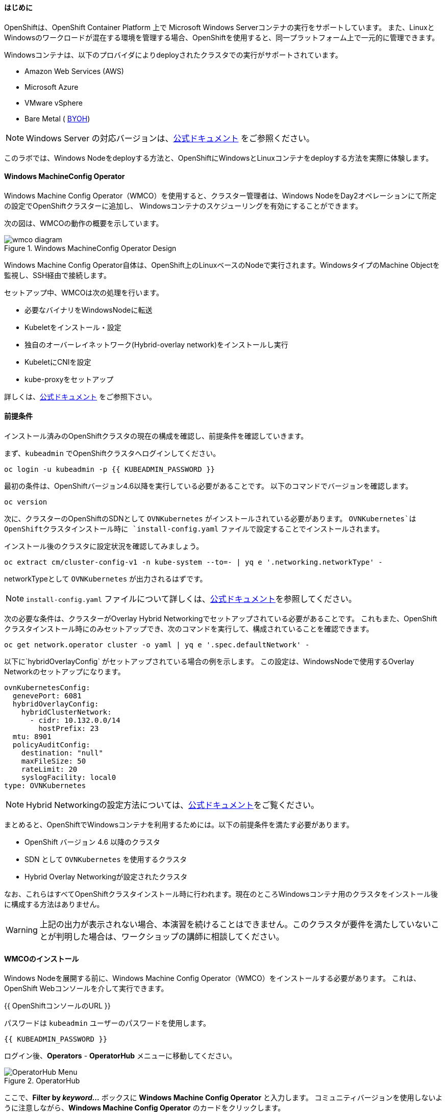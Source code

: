 #### はじめに

OpenShiftは、OpenShift Container Platform 上で Microsoft Windows Serverコンテナの実行をサポートしています。
また、LinuxとWindowsのワークロードが混在する環境を管理する場合、OpenShiftを使用すると、同一プラットフォーム上で一元的に管理できます。

Windowsコンテナは、以下のプロバイダによりdeployされたクラスタでの実行がサポートされています。

* Amazon Web Services (AWS)
* Microsoft Azure
* VMware vSphere
* Bare Metal ( link:https://docs.openshift.com/container-platform/4.9/windows_containers/byoh-windows-instance.html[BYOH])

NOTE: Windows Server の対応バージョンは、link:https://docs.openshift.com/container-platform/4.9/windows_containers/understanding-windows-container-workloads.html[公式ドキュメント]
をご参照ください。

このラボでは、Windows Nodeをdeployする方法と、OpenShiftにWindowsとLinuxコンテナをdeployする方法を実際に体験します。

#### Windows MachineConfig Operator

Windows Machine Config Operator（WMCO）を使用すると、クラスター管理者は、Windows NodeをDay2オペレーションにて所定の設定でOpenShiftクラスターに追加し、
Windowsコンテナのスケジューリングを有効にすることができます。

次の図は、WMCOの動作の概要を示しています。

.Windows MachineConfig Operator Design
image::images/wmcodiagram.png[wmco diagram]

Windows Machine Config Operator自体は、OpenShift上のLinuxベースのNodeで実行されます。WindowsタイプのMachine Objectを監視し、SSH経由で接続します。

セットアップ中、WMCOは次の処理を行います。

* 必要なバイナリをWindowsNodeに転送
* Kubeletをインストール・設定
* 独自のオーバーレイネットワーク(Hybrid-overlay network)をインストールし実行
* KubeletにCNIを設定
* kube-proxyをセットアップ

詳しくは、link:https://docs.openshift.com/container-platform/4.9/windows_containers/understanding-windows-container-workloads.html[公式ドキュメント] をご参照下さい。

#### 前提条件

インストール済みのOpenShiftクラスタの現在の構成を確認し、前提条件を確認していきます。

まず、`kubeadmin` でOpenShiftクラスタへログインしてください。

[source,bash,role="execute"]
----
oc login -u kubeadmin -p {{ KUBEADMIN_PASSWORD }}
----

最初の条件は、OpenShiftバージョン4.6以降を実行している必要があることです。
以下のコマンドでバージョンを確認します。

[source,bash,role="execute"]
----
oc version
----

次に、クラスターのOpenShiftのSDNとして `OVNKubernetes` がインストールされている必要があります。
`OVNKubernetes`はOpenShiftクラスタインストール時に `install-config.yaml` ファイルで設定することでインストールされます。

インストール後のクラスタに設定状況を確認してみましょう。

[source,bash,role="execute"]
----
oc extract cm/cluster-config-v1 -n kube-system --to=- | yq e '.networking.networkType' -
----

networkTypeとして `OVNKubernetes` が出力されるはずです。

NOTE: `install-config.yaml` ファイルについて詳しくは、link:https://docs.openshift.com/container-platform/4.9/installing/installing_aws/installing-aws-customizations.html#installation-aws-config-yaml_installing-aws-customizations[公式ドキュメント]を参照してください。

次の必要な条件は、クラスターがOverlay Hybrid Networkingでセットアップされている必要があることです。
これもまた、OpenShiftクラスタインストール時にのみセットアップでき、次のコマンドを実行して、構成されていることを確認できます。

[source,bash,role="execute"]
----
oc get network.operator cluster -o yaml | yq e '.spec.defaultNetwork' -
----

以下に`hybridOverlayConfig` がセットアップされている場合の例を示します。
この設定は、WindowsNodeで使用するOverlay Networkのセットアップになります。

[source,yaml]
----
ovnKubernetesConfig:
  genevePort: 6081
  hybridOverlayConfig:
    hybridClusterNetwork:
      - cidr: 10.132.0.0/14
        hostPrefix: 23
  mtu: 8901
  policyAuditConfig:
    destination: "null"
    maxFileSize: 50
    rateLimit: 20
    syslogFacility: local0
type: OVNKubernetes
----

NOTE: Hybrid Networkingの設定方法については、link:https://docs.openshift.com/container-platform/4.9/networking/ovn_kubernetes_network_provider/configuring-hybrid-networking.html#configuring-hybrid-ovnkubernetes_configuring-hybrid-networking[公式ドキュメント]をご覧ください。

まとめると、OpenShiftでWindowsコンテナを利用するためには。以下の前提条件を満たす必要があります。

* OpenShift バージョン 4.6 以降のクラスタ
* SDN として `OVNKubernetes` を使用するクラスタ
* Hybrid Overlay Networkingが設定されたクラスタ

なお、これらはすべてOpenShiftクラスタインストール時に行われます。現在のところWindowsコンテナ用のクラスタをインストール後に構成する方法はありません。

WARNING: 上記の出力が表示されない場合、本演習を続けることはできません。このクラスタが要件を満たしていないことが判明した場合は、ワークショップの講師に相談してください。

#### WMCOのインストール

Windows Nodeを展開する前に、Windows Machine Config Operator（WMCO）をインストールする必要があります。
これは、OpenShift Webコンソールを介して実行できます。

{{ OpenShiftコンソールのURL }}

パスワードは `kubeadmin` ユーザーのパスワードを使用します。

[source,role="copypaste"]
----
{{ KUBEADMIN_PASSWORD }}
----

ログイン後、*Operators* - *OperatorHub* メニューに移動してください。

.OperatorHub
image::images/operatorhub-menu.png[OperatorHub Menu]

ここで、*Filter by _keyword..._* ボックスに *Windows Machine Config Operator* と入力します。
コミュニティバージョンを使用しないように注意しながら、*Windows Machine Config Operator* のカードをクリックします。

.WMCO Operator
image::images/wmco-card.png[WMCO Install Card]

Overviewページにて、*Install*を選択してください。

.WMCO Operator Overview
image::images/install-overview.png[WMCO Overview]

*Install Operator*の概要ページの*Update channel*セクションで*stable*が選択されていることを確認します。
また、*Installation mode* セクションでは、*A specifc namespace on the cluster* が選択されたままになっていることを確認します。

*Installed Namspace*セクションは、*Operator recommended Namespace*のままにして、*Enable Cluster Monitoring*にチェックを入れます。

最後に、*Approval strategy*を*Automatic*のままにしておきます。次に、*Install*をクリックします。

以下の図を参考にしてください。

.WMCO Install Operator Overview
image::images/wmco-install-operator-overivew-page.png[WMCO Install Overview]

Installing Operatorのページが表示されます。

.WMCO Install Operator status page
image::images/installing-the-wmco-status-operator.png[WMCO Installing]

画面 *ready for use* と表示されれば、WMCO Operatorは正常にインストールされています。

.WMCO Install Operator status page
image::images/wmco-ready-for-use.png[WMCO Installing]

CLIに戻ると、WMCOPodが動作しているのが確認できるはずです。

[source,bash,role="execute"]
----
oc get pods -n openshift-windows-machine-config-operator
NAME                                               READY   STATUS    RESTARTS   AGE
windows-machine-config-operator-7ddc9f7d9b-vx4vx   1/1     Running   0          43m
----

Operatorが立ち上がったら Windows Nodeをインストールする準備ができました。

#### Windows Nodeのインストール

WMCOがWindows Nodeをセットアップするには、クラウドプロバイダーへのSSHキーが必要です。
クラウドプロバイダーは、提供された秘密鍵に基づいて新しい鍵ペアを作成します。

次に、WMCOはこのキーを使用してWindows Nodeにログインし、OpenShiftNodeとしてセットアップします。

WMCOが使用するSSHキーを生成します。

[source,bash,role="execute"]
----
ssh-keygen -t rsa -f ${HOME}/.ssh/winkey -q -N ''
----

キーを生成したら、それをシークレットとして `openshift-windows-machine-config-operator` namespaceに追加してください。

[source,bash,role="execute"]
----
oc create secret generic cloud-private-key --from-file=private-key.pem=${HOME}/.ssh/winkey -n openshift-windows-machine-config-operator 
----

このシークレットは、WMCO OperatorがWindows Nodeをセットアップするために使用されます。
先に進む前に、作成されていることを確認してください。

[source,bash,role="execute"]
----
oc get secret -n openshift-windows-machine-config-operator cloud-private-key
----

WMCO Operaotrが稼働し、SSHキーがシークレットとしてクラスターにロードされると、Windows Nodeをdeployできるようになります。
Windows Nodeは、MachineAPIを使用してOpenShift LinuxNodeを作成するのと同じ方法で構築できます。

NOTE: Machine APIに慣れていない場合は、xref:machinesets.adoc [MachineSets, Machines, and Nodes] の演習で理解することができます。

まず、Windows Machine用のMachineSetを作成します。その後 YAML の重要なセクションを探っていきます。

[source,bash,role="execute"]
----
${HOME}/support/generate-windows-ms.sh
----

NOTE: Windows MachineSetのYAMLの作成方法の詳細は、link:https://docs.openshift.com/container-platform/4.9/windows_containers/creating_windows_machinesets/creating-windows-machineset-aws.html[公式ドキュメント]を参照してください。

これで、あなたのホームディレクトリに `windows-ms.yaml` ファイルが作成されるはずです。

[source,bash,role="execute"]
----
ls -l ~/windows-ms.yaml
----

NOTE: 時間があるようでしたらこのファイルを自由に見てみてください。LinuxのMachineSetと変わらないことが分かると思います。

Windows MachineSetには、Operating System IDとして`Windows`というラベルが貼られています。
以下のコマンドを実行すると、ラベルが `machine.openshift.io/os-id: MachineSet の Windows` の結果が表示されます。

[source,bash,role="execute"]
----
yq e '.metadata.labels' ~/windows-ms.yaml
----

すべてのWindows Nodeは「`worker`」というラベルを持つことになります。Windows Nodeはクラスタ内の他のNodeと同様に扱われます。

[source,bash,role="execute"]
----
yq e '.spec.template.spec.metadata.labels' ~/windows-ms.yaml
----

AMI IDはWindows Server 2019 AMIを表します。

[source,bash,role="execute"]
----
yq e '.spec.template.spec.providerSpec.value.ami.id' ~/windows-ms.yaml
----

NOTE: サポートされているバージョンの Windows Server の AMI を使用する必要があります。詳細については、link :https://docs.openshift.com/container-platform/4.9/windows_containers/windows-containers-release-notes-4-x.html#supported-windows-server-versions[公式ドキュメント] を参照して下さい。

最後にもう一つ、ユーザーデータのシークレットについてご説明します。

[source,bash,role="execute"]
----
yq e '.spec.template.spec.providerSpec.value.userDataSecret.name' ~/windows-ms.yaml
----

このシークレットは、WMCOがインストールされたときに生成されます。

[source,bash,role="execute"]
----
oc get secret windows-user-data -n openshift-machine-api
----

YAMLを適用して、クラスタ上にWindows MachineSetを作成します。

[source,bash,role="execute"]
----
oc apply -f ~/windows-ms.yaml
----

以下のコマンドでMachineSetのステータスを確認できます。

[source,bash,role="execute"]
----
oc get machinesets  -n openshift-machine-api -l machine.openshift.io/os-id=Windows
NAME                                       DESIRED   CURRENT   READY   AVAILABLE   AGE
cluster1-wrkjp-windows-worker-us-east-1a   1         1                             9s
----

MachineSetのレプリカは1に設定されています。
MachineAPIは目的の状態を確認し、Windows Nodeを作成します。次のコマンドでNodeのステータスを確認します。

[source,bash,role="execute"]
----
oc get machines  -n openshift-machine-api -l machine.openshift.io/os-id=Windows
----

ログからNodeの作成状況を確認してみましょう。

[source,bash,role="execute"]
----
oc logs -l name=windows-machine-config-operator -n openshift-windows-machine-config-operator   -f
----

[Ctrl+C] を押すと終了できます。

NOTE: "Windows VM has been configured as a worker node" というログメッセージが表示されれば正常にNodeが作成されたことになります。時間がないようであれば、先に進み、ログ確認から抜けてください。

WMCOがWindows Machineをクラスタに追加します。
次のコマンドで確認できます。

[source,bash,role="execute"]
----
oc get nodes -l kubernetes.io/os=windows
----

NOTE: Windows Nodeが表示されるまでには最大で15分ほどかかります。Nodeが表示されるのを確認するために、`oc get nodes -l kubernetes.io/os=windows` で `watch` を実行することが推奨されています。

出力はこのような感じになるはずです。

[source,bash]
----
NAME                          STATUS   ROLES    AGE   VERSION
ip-10-0-140-10.ec2.internal   Ready    worker   22m   v1.20.0-1081+d0b1ad449a08b3
----

#### Windows Nodeの管理

Windows NodeはLinux Nodeと同じように管理できるようになります。MachineAPI を使用して、Nodeのスケールと削除ができるようになります。

WARNING: WMCO Operatorは、Windows OSの更新に責任を負いません。Windows イメージの提供や更新されたイメージの責任はクラスタ管理者にあります。
クラスタ管理者は、MachineSet spec でイメージを変更することで、イメージを更新できます。

現在、Windows Nodeが1つあります。

[source,bash,role="execute"]
----
oc get nodes -l kubernetes.io/os=windows
----

別のNodeを追加するためには、対応するMachineSetをスケールするだけです。

[source,bash,role="execute"]
----
oc get machineset -l machine.openshift.io/os-id=Windows -n openshift-machine-api
----

以下のような出力が得られるはずです。この出力は、このMachineSetが管理する1台のWindows Nodeであることを示しています。

[source,bash]
----
NAME                                       DESIRED   CURRENT   READY   AVAILABLE   AGE
cluster1-zzv5j-windows-worker-us-east-1a   1         1         1       1           138m
----

別のWindows Nodeを追加するには、Windows MachineSetを2つのレプリカにスケールします。
これにより、新しいWindows Machineが作成され、WMCOがそれをOpenShift Nodeとして追加します。

[source,bash,role="execute"]
----
oc scale machineset -l machine.openshift.io/os-id=Windows -n openshift-machine-api --replicas=2
----

NOTE: 最初のWindows Nodeを作成したときと同じように、15分以上かかることがあります。

しばらくすると、別のWindows Nodeがクラスターに参加します。

[source,bash,role="execute"]
----
oc get nodes -l kubernetes.io/os=windows
NAME                           STATUS   ROLES    AGE     VERSION
ip-10-0-139-232.ec2.internal   Ready    worker   15m     v1.20.0-1081+d0b1ad449a08b3
ip-10-0-143-146.ec2.internal   Ready    worker   3h18m   v1.20.0-1081+d0b1ad449a08b3
----


OpenShiftのMachineAPIでWindows Machineを管理することがいかに簡単か、お分かり頂けると思います。Linux Nodeと同じシステムで管理され、
link:https://docs.openshift.com/container-platform/4.9/machine_management/applying-autoscaling.html[Windows MachineSet Autoscaler]も同様にアタッチできます。

Windows MachineSetを1までスケールダウンして、Nodeを削除します。

[source,bash,role="execute"]
----
oc scale machineset -l machine.openshift.io/os-id=Windows -n openshift-machine-api --replicas=1
----

WARNING: 次の演習を始める前に、Windows MachineSet を 1 にスケールしてください。

しばらくすると、1台のWindows Nodeに戻るはずです。

[source,bash,role="execute"]
----
oc get nodes -l kubernetes.io/os=windows
----

#### Windows Nodeの探索

WindowsNodeの管理方法を学んだので、このNodeがどのようにセットアップされるかを探ります。このWindows Nodeには、WMCOと同じ仕組みで、SSHでアクセスすることができます。
このクラスタはクラウドにインストールされているため、Windows Nodeはインターネットに公開されていません。そこで、`ssh bastion Pod`をdeployする必要があります。

NOTE: AWSインスタンスでRDPを有効にする方法については、link:https://docs.aws.amazon.com/AWSEC2/latest/WindowsGuide/connecting_to_windows_instance.html[こちら]をご覧ください。

ssh bastion Podは、本演習で提供される Deployment YAML を使用してdeployすることができます。

[source,bash,role="execute"]
----
oc apply -n openshift-windows-machine-config-operator -f ~/support/win-node-ssh.yaml
----

このssh bastion podのロールアウトを待知ます。

[source,bash,role="execute"]
----
oc rollout status deploy/winc-ssh -n openshift-windows-machine-config-operator
----

ロールアウトすると、ssh bastion podが動作しているはずです。

[source,bash,role="execute"]
----
oc get pods -n openshift-windows-machine-config-operator -l app=winc-ssh
----

ssh bastion podは、Windows Nodeにログインするために必要なSSHキーをマウントします。

[source,bash,role="execute"]
----
yq e '.spec.template.spec.volumes' ~/support/win-node-ssh.yaml
----

このNodeにSSHで入るためには、ホスト名が必要です。
このホスト名を以下のコマンドで取得し、メモしておきます。

[source,bash,role="execute"]
----
oc get nodes -l kubernetes.io/os=windows
----

次に、`oc exec`コマンドを使用して、ssh bastion podにbashセッションを開きます。

[source,bash,role="execute"]
----
oc exec -it deploy/winc-ssh -n openshift-windows-machine-config-operator -- bash
----

Podに組み込まれた`sshcmd.sh`コマンドを使用して、Windows Nodeにログインします。

[source,bash]
----
bash-4.4$ sshcmd.sh ip-10-0-140-10.ec2.internal
----

これでPowerShellのセッションに入ることができます。このように表示されるはずです。

[source,bash]
----
Windows PowerShell
Copyright (C) Microsoft Corporation. All rights reserved.

PS C:\Users\Administrator>
----

Windows Node 上では、`docker`、`kubelet`、`hybrid-overlay-node` の各プロセスが動作していることが確認できます。

[source,bash,role="execute"]
----
Get-Process | ?{ $_.ProcessName -match "kube|overlay|docker" } 
Handles  NPM(K)    PM(K)      WS(K)     CPU(s)     Id  SI ProcessName
-------  ------    -----      -----     ------     --  -- -----------
    342      20    80008      46020      16.95   2640   0 dockerd
    245      18    31740      38364      13.02   2376   0 hybrid-overlay-node
    416      28    59812      84740     176.48   2036   0 kubelet
    302      23    36272      46056      61.64   3968   0 kube-proxy
----


WARNING: 現在、Windows Nodeでは、Docker形式のコンテナランタイムが使用されています。KubernetesはコンテナランタイムとしてDockerを非推奨としています。
詳細は link:https://kubernetes.io/blog/2020/12/02/dont-panic-kubernetes-and-docker/[Kubernetesのドキュメント] を参照してください。
Kubernetesの将来のリリースでは、`Containerd`がWindows Nodeで新たにサポートされるコンテナランタイムとなる予定です。

これらは、Windows Nodeを実行するために必要な主要コンポーネントです。このNodeはLinux Nodeと同じように、Machine APIを介して管理されることを覚えておいてください。
そのため、このWindows Nodeで多くのことを行う必要はありません。

ただし、Windowsコンテナは非常に大きなサイズになることがあります（最大8GBのサイズになることもあります！）。
このため、Windowsコンテナをdeployする際にタイムアウトが発生します。
回避策としては、ベースとなるコンテナイメージをすべて事前にPullしておくことです。

[source,bash,role="execute"]
----
docker pull mcr.microsoft.com/windows/servercore:ltsc2019
----

このPull処理には時間がかかることがあります。Pullしている間、Pullしているコンテナのバージョンが `mcr.microsoft.com/windows/servercore:ltsc2019` であることをメモしておきます。
Windows Serverのバージョンによって、Pullするバージョンは異なります。

NOTE: Windows ServerはバージョンによってOSカーネルが異なるため、どのバージョンのWindows Serverを使用しているかによって、必要なベースコンテナが異なります。サポートされているコンテナイメージのバージョンについては、link:https://docs.microsoft.com/en-us/virtualization/windowscontainers/deploy-containers/version-compatibility?tabs=windows-server-20H2%2Cwindows-10-20H2[Microsoftのドキュメント]を参照してください。
しばらくすると、ホスト上に画像が表示されるはずです。

[source,bash,role="execute"]
----
docker images
----

以下のような出力が表示されるはずです。

[source,bash]
----
REPOSITORY                             TAG        IMAGE ID       CREATED       SIZE
mcr.microsoft.com/windows/servercore   ltsc2019   9a0a02eca0e6   4 weeks ago   5.7GB
----

Windows Server コンテナイメージの事前Pullが完了したので、PowerShell セッションを終了することができます。

[source,bash,role="execute"]
----
exit
----

また、bashコンテナのセッションも同様に終了させることができます。

[source,bash,role="execute"]
----
exit
----

#### Windowsコンテナの実行

Windowsコンテナのサンプルワークロードをdeployする前に、コンテナがWindows Nodeでどのようにスケジュールされるかを調べてみましょう。

Windows Nodeで `oc describe` を実行すると、taintが付与されていることがわかります。

NOTE: Taints and Tolerations.adoc[Taints and Tolerations lab]を参照して、その仕組みについてより詳しく知ってください。

[source,bash,role="execute"]
----
oc describe nodes -l kubernetes.io/os=windows | grep Taint
----

以下のような出力が表示されるはずです。

[source,bash]
----
Taints:             os=Windows:NoSchedule
----

すべてのWindows Nodeは、デフォルトでこのTaintを持っています。
このTaintは、このTaintを許容しないすべてのワークロードを "撃退"します。すべてのWindows NodeがこのTaintを持つことを保証するのがWMCOの仕事の一部です。

本演習では、サンプルワークロードを `~/support/winc-sample-workload.yaml` というファイルに保存しています。

このファイルを適用する前に、少し調べてみましょう。


[source,bash,role="execute"]
----
yq e '.items[2].spec.template.spec.tolerations' ~/support/winc-sample-workload.yaml
----

出力は以下のようになります。

[source,yaml]
----
- key: "os"
  value: "Windows"
  Effect: "NoSchedule"
----

このサンプルワークロードは、Windows Node上で実行できるような許容範囲を備えています。しかし、それだけでは十分ではありません。
`nodeSelector` も同様に存在する必要があります。

[source,bash,role="execute"]
----
yq e '.items[2].spec.template.spec.nodeSelector' ~/support/winc-sample-workload.yaml
----

出力は以下のようになるはずです。

[source,bash]
----
kubernetes.io/os: windows
----

つまり、ここでは `nodeSelector` がこのコンテナを Windows Node に配置します。
さらに、適切な許容範囲が設定されているので、Windows Nodeがコンテナを弾くことはありません。

最後にもう一つ、deployされているコンテナを見てみましょう。

[source,bash,role="execute"]
----
yq e '.items[2].spec.template.spec.containers[0].image' ~/support/winc-sample-workload.yaml
----

WARNING:　このコンテナは、Windows Node上に事前Pullされる必要があることに注意してください。詳しくは <<Exploring The Windows Node>> のエクササイズをご覧ください。

このYAML ファイルを適用して、サンプルワークロードをdeployします。

[source,bash,role="execute"]
----
oc apply -f ~/support/winc-sample-workload.yaml
----

deployメントのロールアウトが完了するまで待ちます。

[source,bash,role="execute"]
----
oc rollout status deploy/win-webserver -n winc-sample
----

Podを確認すると、Windows Nodeで動作していることがわかります。
Podのワイド出力を見て、Windows Nodeを選択していることを確認します。

[source,bash,role="execute"]
----
oc get pods -n winc-sample  -o wide
oc get nodes -l kubernetes.io/os=windows
----

Windows Node名をメモしておきます。bastion sshコンテナを使用してNodeにログインします。

[source,bash,role="execute"]
----
oc exec -it deploy/winc-ssh -n openshift-windows-machine-config-operator -- bash
----

ここで、Windows Nodeにホスト名でログインしてください。

例:

[source,bash]
----
bash-4.4$ sshcmd.sh ip-10-0-140-10.ec2.internal
----

ここでは、Node上でWindowsコンテナが動作している様子を見ることができます。

[source,bash,role="execute"]
----
docker ps
----

ここでは、コンテナが `pause` コンテナと一緒に実行されているのがわかります。
以下は出力例です。

[source,bash]
----
CONTAINER ID   IMAGE                                          COMMAND                  CREATED          STATUS          PORTS     NAMES
68e3e51ff76d   9a0a02eca0e6                                   "powershell.exe -com…"   38 seconds ago   Up 36 seconds             k8s_win
dowswebserver_win-webserver-6bc7795585-prgrj_winc-sample_34c3f4b7-4e74-42d4-9d51-cac59e4d1b58_0
f5cdf462e916   mcr.microsoft.com/oss/kubernetes/pause:3.4.1   "/pause.exe"             39 seconds ago   Up 38 seconds             k8s_POD
_win-webserver-6bc7795585-prgrj_winc-sample_34c3f4b7-4e74-42d4-9d51-cac59e4d1b58_0
----

Windows Nodeからログアウトします。

[source,bash,role="execute"]
----
exit
----

また、bashコンテナのセッションも同様に終了させることができます。

[source,bash,role="execute"]
----
exit
----

Windowsコンテナのワークロードは、他のPodと同じように操作することができます。
例えば、`Powershell`コマンドを呼び出すことで、コンテナ自体にリモートシェルすることができます。

[source,bash,role="execute"]
----
oc -n winc-sample exec -it $(oc get pods -l app=win-webserver -n winc-sample -o name ) -- powershell
----

これで、Windowsコンテナ内の`Powershell`セッションに入ることができるはずです。
このように見えるはずです。

[source,bash]
----
Windows PowerShell
Copyright (C) Microsoft Corporation. All rights reserved.

PS C:\>
----

ここで、TaskManagerに問い合わせて、実行中のHTTPプロセスを確認することができます。

NOTE: Windowsコンテナ内で以下のコマンドを実行する場合、`ENTER`を押さなければ実行されない場合があります。

[source,bash,role="execute"]
----
tasklist /M /FI "IMAGENAME eq powershell.exe"  | Select-String -Pattern http
----

Windowsコンテナからログアウトしてください。

[source,bash,role="execute"]
----
exit
----

Windows コンテナの `Deployment` は、Linux コンテナと同じように操作することができます。Windowsコンテナの `Deployment` をスケールしてみましょう。

[source,bash,role="execute"]
----
oc scale deploy/win-webserver -n winc-sample --replicas=2
----

これで2つのPodが起動しているはずです。

[source,bash,role="execute"]
----
oc get pods -n winc-sample
----

#### Linux/Windows混在でコンテナ実行

OpenShiftのWindowsコンテナのサポートにより、混合ワークロードのアプリケーションスタックを実行するケイパビリティも得られます。
これによってLinxとWindowsコンテナの両方からなるアプリケーションを実行することができます。

このセクションでは、Linuxのワークロードと一緒に動作するWindowsのワークロードを実行する方法を紹介します。

あなたは、eコマースサイト、The NetCandy Storeを配信するサンプルアプリケーションをdeployすることになります。
このアプリケーションは、Linux コンテナと一緒に動作する Windows コンテナを使用して構築されています。

image::images/mixed-windows-and-linux-workloads.png[netcandystore diagram]

このアプリケーションの構成は以下の通りです。

* バックエンドサービスを消費する.NET v4フロントエンドを実行するWindowsコンテナ
* Linux コンテナで .NET Core バックエンドサービスを実行し、データベースを使用
* MSSql データベースを実行する Linux コンテナ

サンプルアプリケーションのdeployには、Helm Chartを使用する予定です。アプリケーションを正常にdeployするために、`kubeadmin`であることを確認してください。

注意: `helm` の詳細と、それがコンテナ化されたワークロードのパッケージマネージャとしてどのように使用できるかについては、
リンク:https://docs.openshift.com/container-platform/4.7/cli_reference/helm_cli/getting-started-with-helm-on-openshift-container-platform.html[OpenShift documentation] を参照してください。

[source,bash,role="execute"]
----
oc login -u kubeadmin -p {{ KUBEADMIN_PASSWORD }}
----

自分がクラスタ管理者であることを確認したら、いくつかの情報を抽出する必要があります。
インストールされているWindows Nodeのホスト名と、Window sNodeへのログインに使用されるSSHキーが必要です。

この理由は、Helm Chart の一部が、フロントエンドアプリケーションのイメージを link:https://helm.sh/docs/topics/charts_hooks/#the-available-hooks[pre-deploy hook] としてダウンロードする `Job` をdeployしているからです。

NOTE: イメージのダウンロードが必要な理由についての詳細は <<Windows Node の探索>> のエクササイズを参照してください。

[source,bash,role="execute"]
----
export WSSHKEY=$(oc get secret cloud-private-key -n openshift-windows-machine-config-operator -o jsonpath='{.data.private-key\.pem}')
export WNODE=$(oc get nodes -l kubernetes.io/os=windows -o jsonpath='{.items[0].metadata.name}')
----

次に、Red Hat Developer Demos Helm リポジトリを追加します。

[source,bash,role="execute"]
----
helm repo add redhat-demos https://redhat-developer-demos.github.io/helm-repo
helm repo update
----

2つの変数がエクスポートされ、Helmのレポが追加されたら、`helm` cliを使ってアプリケーションスタックをインストールすることができます。

[source,bash,role="execute"]
----
helm install ncs --namespace netcandystore \
--create-namespace --timeout=1200s \
redhat-demos/netcandystore \
--set ssh.hostkey=${WSSHKEY} --set ssh.hostname=${WNODE}
----

NOTE: 尚、`--timeout=1200s` が必要なのは、Helmのデフォルトのタイムアウトが5分で、ほとんどの場合、Windowsコンテナイメージのダウンロードにそれ以上の時間がかかるからです。

これは、「ぶら下がっている」「引っかかっている」ように見えるでしょう。そうではありません。
これは、イメージがWindows　Nodeに引き込まれたことを示しています。先に述べたように、Windowsのコンテナは非常に大きいので、時間がかかるかもしれません。

しばらくすると、次のような戻り値が表示されるはずです。

[source,bash]
----
NAME: ncs
LAST DEPLOYED: Sun Mar 28 00:16:05 2021
NAMESPACE: netcandystore
STATUS: deployed
REVISION: 1
TEST SUITE: None

NOTES:
1. 以下のコマンドを実行し、アプリケーションのURLを取得します。
oc get route netcandystore -n netcandystore -o jsonpath='{.spec.host}{"\n"}'

2. NOTE: 展開されたWindowsコンテナは、以下のOSにのみ対応しています。:

Windows Version:
=============
Windows Server 2019 Release 1809

Build Version:
=============

Major  Minor  Build  Revision
-----  -----  -----  --------
10     0      17763  0
----

Helm Chartが正常にインストールされたことを確認します。

[source,bash,role="execute"]
----
helm ls -n netcandystore
NAME    NAMESPACE       REVISION        UPDATED                                 STATUS          CHART                   APP VERSION
ncs     netcandystore   1               2021-03-31 19:54:50.576808462 +0000 UTC deployed        netcandystore-1.0.1     3.1
----

このような出力になるはずです。

このアプリケーションでは、3つのPodが動作しているはずです。
1つはnetcandystoreというfrondend用、もう1つはgetcategoriesというカテゴリサービス用、そしてmysqlというDB用です。

[source,bash,role="execute"]
----
oc get pods -n netcandystore
----

フロントエンドアプリケーションを見ると、Podがどこで動作しているかが一覧できます。
Nodeの出力と比較すると、Windows Nodeで実行されていることがわかります。

[source,bash,role="execute"]
----
oc get pods -n netcandystore -l app=netcandystore -o wide
oc get nodes -l kubernetes.io/os=windows
----

さて、バックエンドを見てみると、LinuxのNodeで動いていることがわかります。

[source,bash,role="execute"]
----
oc get pods -n netcandystore -l app=getcategories -o wide
oc get nodes -l kubernetes.io/os=linux
----

また、LinuxNodeではMSSQL Databaseが稼働しています。

[source,bash,role="execute"]
----
oc get pods -n netcandystore -l deploymentconfig=mssql -o wide
----

リンク:http://netcandystore-netcandystore.{{ ROUTE_SUBDOMAIN }}[Net Candystore Route]にアクセスすると、アプリケーションを見ることができます。

フロントページはこのようになっています。

image::images/ncs.png[netcandy store page]

#### まとめ

このラボでは、OpenShift Container Platfrom 上で Windowsコンテナを操作しました。
そして、Windows コンテナーをサポートするためにクラスターがどのように準備されたかを確認しました。
また、Windows Machine Config Operator が Windows Nodeをプロビジョニングするためにどのように使用されるかを学習しました。
Machine APIを使用してWindows Nodeを管理する方法と、Linux Nodeと同じツールを使用してWindowsコンテナを管理する方法についても学びました。
最後に、LinuxとWindowsコンテナからなる混合ワークロードを使用する方法について学びました。